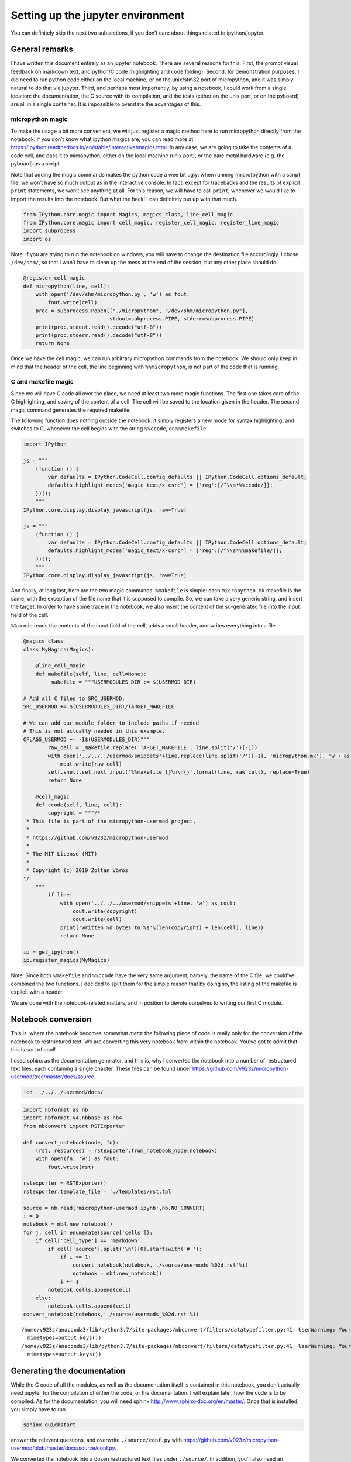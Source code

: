 
Setting up the jupyter environment
==================================

You can definitely skip the next two subsections, if you don’t care
about things related to ipython/jupyter.

General remarks
---------------

I have written this document entirely as an jupyter notebook. There are
several reasons for this. First, the prompt visual feedback on markdown
text, and python/C code (highlighting and code folding). Second, for
demonstration purposes, I did need to run python code either on the
local machine, or on the unix/stm32 port of micropython, and it was
simply natural to do that via jupyter. Third, and perhaps most
importantly, by using a notebook, I could work from a single location:
the documentation, the C source with its compilation, and the tests
(either on the unix port, or on the pyboard) are all in a single
container. It is impossible to overstate the advantages of this.

micropython magic
~~~~~~~~~~~~~~~~~

To make the usage a bit more convenient, we will just register a magic
method here to run micropython directly from the notebook. If you don’t
know what ipython magics are, you can read more at
https://ipython.readthedocs.io/en/stable/interactive/magics.html. In any
case, we are going to take the contents of a code cell, and pass it to
micropython, either on the local machine (unix port), or the bare metal
hardware (e.g. the pyboard) as a script.

Note that adding the magic commands makes the python code a wee bit
ugly: when running (micro)python with a script file, we won’t have so
much output as in the interactive console. In fact, except for
tracebacks and the results of explicit ``print`` statements, we won’t
see anything at all. For this reason, we will have to call ``print``,
whenever we would like to import the results into the notebook. But what
the heck! I can definitely put up with that much.

.. code ::
        
    from IPython.core.magic import Magics, magics_class, line_cell_magic
    from IPython.core.magic import cell_magic, register_cell_magic, register_line_magic
    import subprocess
    import os
Note: if you are trying to run the notebook on windows, you will have to
change the destination file accordingly. I chose ``/dev/shm/``, so that
I won’t have to clean up the mess at the end of the session, but any
other place should do.

.. code ::
        
    @register_cell_magic
    def micropython(line, cell):
        with open('/dev/shm/micropython.py', 'w') as fout:
            fout.write(cell)
        proc = subprocess.Popen(["./micropython", "/dev/shm/micropython.py"], 
                                stdout=subprocess.PIPE, stderr=subprocess.PIPE)
        print(proc.stdout.read().decode("utf-8"))
        print(proc.stderr.read().decode("utf-8"))
        return None
Once we have the cell magic, we can run arbitrary micropython commands
from the notebook. We should only keep in mind that the header of the
cell, the line beginning with ``%%micropython``, is not part of the code
that is running.

C and makefile magic
~~~~~~~~~~~~~~~~~~~~

Since we will have C code all over the place, we need at least two more
magic functions. The first one takes care of the C highlighting, and
saving of the content of a cell. The cell will be saved to the location
given in the header. The second magic command generates the required
makefile.

The following function does nothing outside the notebook: it simply
registers a new mode for syntax highlighting, and switches to C,
whenever the cell begins with the string ``%%ccode``, or ``%%makefile``.

.. code ::
        
    import IPython
    
    js = """
        (function () {
            var defaults = IPython.CodeCell.config_defaults || IPython.CodeCell.options_default;
            defaults.highlight_modes['magic_text/x-csrc'] = {'reg':[/^\\s*%%ccode/]};
        })();
        """
    IPython.core.display.display_javascript(js, raw=True)
    
    js = """
        (function () {
            var defaults = IPython.CodeCell.config_defaults || IPython.CodeCell.options_default;
            defaults.highlight_modes['magic_text/x-csrc'] = {'reg':[/^\\s*%%makefile/]};
        })();
        """
    IPython.core.display.display_javascript(js, raw=True)





And finally, at long last, here are the two magic commands.
``%makefile`` is simple: each ``micropython.mk`` makefile is the same,
with the exception of the file name that it is supposed to compile. So,
we can take a very generic string, and insert the target. In order to
have some trace in the notebook, we also insert the content of the
so-generated file into the input field of the cell.

``%%ccode`` reads the contents of the input field of the cell, adds a
small header, and writes everything into a file.

.. code ::
        
    @magics_class
    class MyMagics(Magics):
    
        @line_cell_magic
        def makefile(self, line, cell=None):
            _makefile = """USERMODULES_DIR := $(USERMOD_DIR)
    
    # Add all C files to SRC_USERMOD.
    SRC_USERMOD += $(USERMODULES_DIR)/TARGET_MAKEFILE
    
    # We can add our module folder to include paths if needed
    # This is not actually needed in this example.
    CFLAGS_USERMOD += -I$(USERMODULES_DIR)"""
            raw_cell = _makefile.replace('TARGET_MAKEFILE', line.split('/')[-1])
            with open('../../../usermod/snippets'+line.replace(line.split('/')[-1], 'micropython.mk'), 'w') as mout:
                mout.write(raw_cell)
            self.shell.set_next_input('%%makefile {}\n\n{}'.format(line, raw_cell), replace=True)
            return None
            
        @cell_magic
        def ccode(self, line, cell):
            copyright = """/*
     * This file is part of the micropython-usermod project, 
     *
     * https://github.com/v923z/micropython-usermod
     *
     * The MIT License (MIT)
     *
     * Copyright (c) 2019 Zoltán Vörös
    */
        """
            if line:
                with open('../../../usermod/snippets'+line, 'w') as cout:
                    cout.write(copyright)
                    cout.write(cell)
                print('written %d bytes to %s'%(len(copyright) + len(cell), line))
                return None
    
    ip = get_ipython()
    ip.register_magics(MyMagics)
Note: Since both ``%makefile`` and ``%%ccode`` have the very same
argument, namely, the name of the C file, we could’ve combined the two
functions. I decided to split them for the simple reason that by doing
so, the listing of the makefile is explicit with a header.

We are done with the notebook-related matters, and in position to devote
ourselves to writing our first C module.

Notebook conversion
-------------------

This is, where the notebook becomes somewhat *meta*: the following piece
of code is really only for the conversion of the notebook to
restructured text. We are converting this very notebook from within the
notebook. You’ve got to admit that this is sort of cool!

I used sphinx as the documentation generator, and this is, why I
converted the notebook into a number of restructured text files, each
containing a single chapter. These files can be found under
https://github.com/v923z/micropython-usermod/tree/master/docs/source.

.. code:: bash

    !cd ../../../usermod/docs/
.. code ::
        
    import nbformat as nb
    import nbformat.v4.nbbase as nb4
    from nbconvert import RSTExporter
    
    def convert_notebook(node, fn):
        (rst, resources) = rstexporter.from_notebook_node(notebook)
        with open(fn, 'w') as fout:
            fout.write(rst)
            
    rstexporter = RSTExporter()
    rstexporter.template_file = './templates/rst.tpl'
    
    source = nb.read('micropython-usermod.ipynb',nb.NO_CONVERT)
    i = 0
    notebook = nb4.new_notebook()
    for j, cell in enumerate(source['cells']):
        if cell['cell_type'] == 'markdown':
            if cell['source'].split('\n')[0].startswith('# '):
                if i >= 1:
                    convert_notebook(notebook,'./source/usermods_%02d.rst'%i)
                    notebook = nb4.new_notebook()
                i += 1
            notebook.cells.append(cell)
        else:
            notebook.cells.append(cell)
    convert_notebook(notebook,'./source/usermods_%02d.rst'%i)
.. parsed-literal::

    /home/v923z/anaconda3/lib/python3.7/site-packages/nbconvert/filters/datatypefilter.py:41: UserWarning: Your element with mimetype(s) dict_keys(['application/javascript']) is not able to be represented.
      mimetypes=output.keys())
    /home/v923z/anaconda3/lib/python3.7/site-packages/nbconvert/filters/datatypefilter.py:41: UserWarning: Your element with mimetype(s) dict_keys(['application/javascript']) is not able to be represented.
      mimetypes=output.keys())

Generating the documentation
----------------------------

While the C code of all the modules, as well as the documentation itself
is contained in this notebook, you don’t actually need jupyter for the
compilation of either the code, or the documentation. I will explain
later, how the code is to be compiled. As for the documentation, you
will need sphinx http://www.sphinx-doc.org/en/master/. Once that is
installed, you simply have to run

.. code:: bash

   sphinx-quickstart

answer the relevant questions, and overwrite ``./source/conf.py`` with
https://github.com/v923z/micropython-usermod/blob/master/docs/source/conf.py.

We converted the notebook into a dozen restructured text files under
``./source/``. In addition, you’ll also need an ``index.rst`` file,
which looks like this:

.. code:: bash

    !head -100 ./source/index.rst
.. parsed-literal::

    .. micropython-usermod documentation master file, created by
       sphinx-quickstart on Sat Aug 31 10:56:56 2019.
       You can adapt this file completely to your liking, but it should at least
       contain the root `toctree` directive.
    
    Welcome to micropython-usermod's documentation!
    ===============================================
    
    .. toctree::
       :maxdepth: 2
       :caption: Content:
    
       usermods_01
       usermods_03
       usermods_04
       usermods_05
       usermods_06
       usermods_07
       usermods_08
       usermods_09
       usermods_10
       usermods_11
       usermods_12
       usermods_13
    
    Indices and tables
    ==================
    
    * :ref:`genindex`
    * :ref:`modindex`
    * :ref:`search`

The documentation output can now be generated by calling

.. code:: bash

   make html

or

.. code:: bash

   make latexpdf

on the command line.
